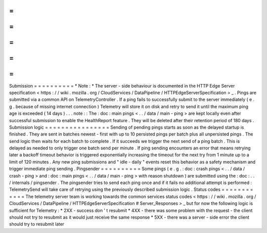 =
=
=
=
=
=
=
=
=
=
Submission
=
=
=
=
=
=
=
=
=
=
*
Note
:
*
The
server
-
side
behaviour
is
documented
in
the
HTTP
Edge
Server
specification
<
https
:
/
/
wiki
.
mozilla
.
org
/
CloudServices
/
DataPipeline
/
HTTPEdgeServerSpecification
>
_
.
Pings
are
submitted
via
a
common
API
on
TelemetryController
.
If
a
ping
fails
to
successfully
submit
to
the
server
immediately
(
e
.
g
.
because
of
missing
internet
connection
)
Telemetry
will
store
it
on
disk
and
retry
to
send
it
until
the
maximum
ping
age
is
exceeded
(
14
days
)
.
.
.
note
:
:
The
:
doc
:
main
pings
<
.
.
/
data
/
main
-
ping
>
are
kept
locally
even
after
successful
submission
to
enable
the
HealthReport
feature
.
They
will
be
deleted
after
their
retention
period
of
180
days
.
Submission
logic
=
=
=
=
=
=
=
=
=
=
=
=
=
=
=
=
Sending
of
pending
pings
starts
as
soon
as
the
delayed
startup
is
finished
.
They
are
sent
in
batches
newest
-
first
with
up
to
10
persisted
pings
per
batch
plus
all
unpersisted
pings
.
The
send
logic
then
waits
for
each
batch
to
complete
.
If
it
succeeds
we
trigger
the
next
send
of
a
ping
batch
.
This
is
delayed
as
needed
to
only
trigger
one
batch
send
per
minute
.
If
ping
sending
encounters
an
error
that
means
retrying
later
a
backoff
timeout
behavior
is
triggered
exponentially
increasing
the
timeout
for
the
next
try
from
1
minute
up
to
a
limit
of
120
minutes
.
Any
new
ping
submissions
and
"
idle
-
daily
"
events
reset
this
behavior
as
a
safety
mechanism
and
trigger
immediate
ping
sending
.
Pingsender
=
=
=
=
=
=
=
=
=
=
Some
pings
(
e
.
g
.
:
doc
:
crash
pings
<
.
.
/
data
/
crash
-
ping
>
and
:
doc
:
main
pings
<
.
.
/
data
/
main
-
ping
>
with
reason
shutdown
)
are
submitted
using
the
:
doc
:
.
.
/
internals
/
pingsender
.
The
pingsender
tries
to
send
each
ping
once
and
if
it
fails
no
additional
attempt
is
performed
:
TelemetrySend
will
take
care
of
retrying
using
the
previously
described
submission
logic
.
Status
codes
=
=
=
=
=
=
=
=
=
=
=
=
The
telemetry
server
team
is
working
towards
the
common
services
status
codes
<
https
:
/
/
wiki
.
mozilla
.
org
/
CloudServices
/
DataPipeline
/
HTTPEdgeServerSpecification
#
Server_Responses
>
_
but
for
now
the
following
logic
is
sufficient
for
Telemetry
:
*
2XX
-
success
don
'
t
resubmit
*
4XX
-
there
was
some
problem
with
the
request
-
the
client
should
not
try
to
resubmit
as
it
would
just
receive
the
same
response
*
5XX
-
there
was
a
server
-
side
error
the
client
should
try
to
resubmit
later
